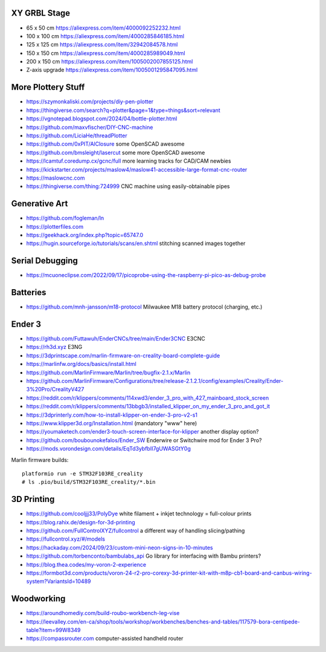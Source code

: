 XY GRBL Stage
-------------

* 65 x 50 cm  https://aliexpress.com/item/4000092252232.html
* 100 x 100 cm  https://aliexpress.com/item/4000285846185.html
* 125 x 125 cm  https://aliexpress.com/item/32942084578.html
* 150 x 150 cm  https://aliexpress.com/item/4000285989049.html
* 200 x 150 cm  https://aliexpress.com/item/1005002007855125.html
* Z-axis upgrade  https://aliexpress.com/item/1005001295847095.html


More Plottery Stuff
-------------------

* https://szymonkaliski.com/projects/diy-pen-plotter
* https://thingiverse.com/search?q=plotter&page=1&type=things&sort=relevant
* https://vgnotepad.blogspot.com/2024/04/bottle-plotter.html
* https://github.com/maxvfischer/DIY-CNC-machine
* https://github.com/LiciaHe/threadPlotter
* https://github.com/0xPIT/AlClosure  some OpenSCAD awesome
* https://github.com/bmsleight/lasercut  some more OpenSCAD awesome
* https://lcamtuf.coredump.cx/gcnc/full  more learning tracks for CAD/CAM newbies
* https://kickstarter.com/projects/maslow4/maslow41-accessible-large-format-cnc-router
* https://maslowcnc.com
* https://thingiverse.com/thing:724999  CNC machine using easily-obtainable pipes


Generative Art
--------------

* https://github.com/fogleman/ln
* https://plotterfiles.com
* https://geekhack.org/index.php?topic=65747.0
* https://hugin.sourceforge.io/tutorials/scans/en.shtml  stitching scanned images together


Serial Debugging
----------------

* https://mcuoneclipse.com/2022/09/17/picoprobe-using-the-raspberry-pi-pico-as-debug-probe


Batteries
---------

* https://github.com/mnh-jansson/m18-protocol  Milwaukee M18 battery protocol (charging, etc.)


Ender 3
-------

* https://github.com/Futtawuh/EnderCNCs/tree/main/Ender3CNC  E3CNC
* https://rh3d.xyz  E3NG
* https://3dprintscape.com/marlin-firmware-on-creality-board-complete-guide
* https://marlinfw.org/docs/basics/install.html
* https://github.com/MarlinFirmware/Marlin/tree/bugfix-2.1.x/Marlin
* https://github.com/MarlinFirmware/Configurations/tree/release-2.1.2.1/config/examples/Creality/Ender-3%20Pro/CrealityV427
* https://reddit.com/r/klippers/comments/114xwd3/ender_3_pro_with_427_mainboard_stock_screen
* https://reddit.com/r/klippers/comments/13bbgb3/installed_klipper_on_my_ender_3_pro_and_got_it
* https://3dprinterly.com/how-to-install-klipper-on-ender-3-pro-v2-s1
* https://www.klipper3d.org/Installation.html  (mandatory "www" here)
* https://youmaketech.com/ender3-touch-screen-interface-for-klipper  another display option?
* https://github.com/boubounokefalos/Ender_SW  Enderwire or Switchwire mod for Ender 3 Pro?
* https://mods.vorondesign.com/details/EqTd3ybfbII7gUWASGtY0g

Marlin firmware builds::

    platformio run -e STM32F103RE_creality
    # ls .pio/build/STM32F103RE_creality/*.bin


3D Printing
-----------

* https://github.com/cooljjj33/PolyDye  white filament + inkjet technology = full-colour prints
* https://blog.rahix.de/design-for-3d-printing
* https://github.com/FullControlXYZ/fullcontrol  a different way of handling slicing/pathing
* https://fullcontrol.xyz/#/models
* https://hackaday.com/2024/09/23/custom-mini-neon-signs-in-10-minutes
* https://github.com/torbenconto/bambulabs_api  Go library for interfacing with Bambu printers?
* https://blog.thea.codes/my-voron-2-experience
* https://formbot3d.com/products/voron-24-r2-pro-corexy-3d-printer-kit-with-m8p-cb1-board-and-canbus-wiring-system?VariantsId=10489


Woodworking
-----------

* https://aroundhomediy.com/build-roubo-workbench-leg-vise
* https://leevalley.com/en-ca/shop/tools/workshop/workbenches/benches-and-tables/117579-bora-centipede-table?item=99W8349
* https://compassrouter.com  computer-assisted handheld router
